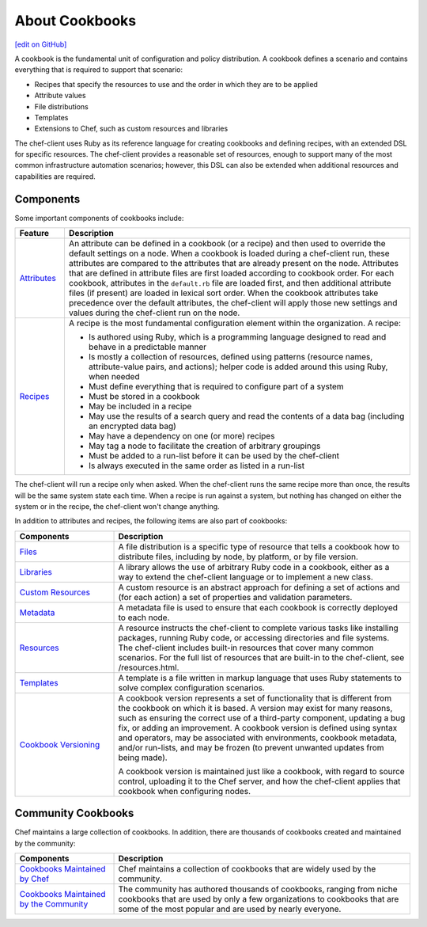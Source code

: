 =====================================================
About Cookbooks
=====================================================
`[edit on GitHub] <https://github.com/chef/chef-web-docs/blob/master/chef_master/source/cookbooks.rst>`__

.. tag cookbooks_summary

A cookbook is the fundamental unit of configuration and policy distribution. A cookbook defines a scenario and contains everything that is required to support that scenario:

* Recipes that specify the resources to use and the order in which they are to be applied
* Attribute values
* File distributions
* Templates
* Extensions to Chef, such as custom resources and libraries

.. end_tag

The chef-client uses Ruby as its reference language for creating cookbooks and defining recipes, with an extended DSL for specific resources. The chef-client provides a reasonable set of resources, enough to support many of the most common infrastructure automation scenarios; however, this DSL can also be extended when additional resources and capabilities are required.

Components
=====================================================
Some important components of cookbooks include:

.. list-table::
   :widths: 60 420
   :header-rows: 1

   * - Feature
     - Description
   * - `Attributes </attributes.html>`__
     - .. tag cookbooks_attribute

       An attribute can be defined in a cookbook (or a recipe) and then used to override the default settings on a node. When a cookbook is loaded during a chef-client run, these attributes are compared to the attributes that are already present on the node. Attributes that are defined in attribute files are first loaded according to cookbook order. For each cookbook, attributes in the ``default.rb`` file are loaded first, and then additional attribute files (if present) are loaded in lexical sort order. When the cookbook attributes take precedence over the default attributes, the chef-client will apply those new settings and values during the chef-client run on the node.

       .. end_tag

   * - `Recipes </recipes.html>`__
     - .. tag cookbooks_recipe

       A recipe is the most fundamental configuration element within the organization. A recipe:

       * Is authored using Ruby, which is a programming language designed to read and behave in a predictable manner
       * Is mostly a collection of resources, defined using patterns (resource names, attribute-value pairs, and actions); helper code is added around this using Ruby, when needed
       * Must define everything that is required to configure part of a system
       * Must be stored in a cookbook
       * May be included in a recipe
       * May use the results of a search query and read the contents of a data bag (including an encrypted data bag)
       * May have a dependency on one (or more) recipes
       * May tag a node to facilitate the creation of arbitrary groupings
       * Must be added to a run-list before it can be used by the chef-client
       * Is always executed in the same order as listed in a run-list

       .. end_tag

The chef-client will run a recipe only when asked. When the chef-client runs the same recipe more than once, the results will be the same system state each time. When a recipe is run against a system, but nothing has changed on either the system or in the recipe, the chef-client won't change anything.

In addition to attributes and recipes, the following items are also part of cookbooks:

.. list-table::
   :widths: 150 450
   :header-rows: 1

   * - Components
     - Description
   * - `Files </files.html>`__
     - A file distribution is a specific type of resource that tells a cookbook how to distribute files, including by node, by platform, or by file version.
   * - `Libraries </libraries.html>`__
     - A library allows the use of arbitrary Ruby code in a cookbook, either as a way to extend the chef-client language or to implement a new class.
   * - `Custom Resources </custom_resources.html>`__
     - A custom resource is an abstract approach for defining a set of actions and (for each action) a set of properties and validation parameters.
   * - `Metadata </cookbook_repo.html>`__
     - A metadata file is used to ensure that each cookbook is correctly deployed to each node.\
   * - `Resources </resource.html>`__
     - A resource instructs the chef-client to complete various tasks like installing packages, running Ruby code, or accessing directories and file systems. The chef-client includes built-in resources that cover many common scenarios. For the full list of resources that are built-in to the chef-client, see /resources.html.
   * - `Templates </templates.html>`__
     - A template is a file written in markup language that uses Ruby statements to solve complex configuration scenarios.
   * - `Cookbook Versioning </cookbook_versioning.html>`__
     - .. tag cookbooks_version

       A cookbook version represents a set of functionality that is different from the cookbook on which it is based. A version may exist for many reasons, such as ensuring the correct use of a third-party component, updating a bug fix, or adding an improvement. A cookbook version is defined using syntax and operators, may be associated with environments, cookbook metadata, and/or run-lists, and may be frozen (to prevent unwanted updates from being made).

       A cookbook version is maintained just like a cookbook, with regard to source control, uploading it to the Chef server, and how the chef-client applies that cookbook when configuring nodes.

       .. end_tag

Community Cookbooks
=====================================================
Chef maintains a large collection of cookbooks. In addition, there are thousands of cookbooks created and maintained by the community:

.. list-table::
   :widths: 150 450
   :header-rows: 1

   * - Components
     - Description
   * - `Cookbooks Maintained by Chef <https://github.com/chef-cookbooks>`_
     - Chef maintains a collection of cookbooks that are widely used by the community.
   * - `Cookbooks Maintained by the Community <https://supermarket.chef.io/cookbooks>`_
     - The community has authored thousands of cookbooks, ranging from niche cookbooks that are used by only a few organizations to cookbooks that are some of the most popular and are used by nearly everyone.
